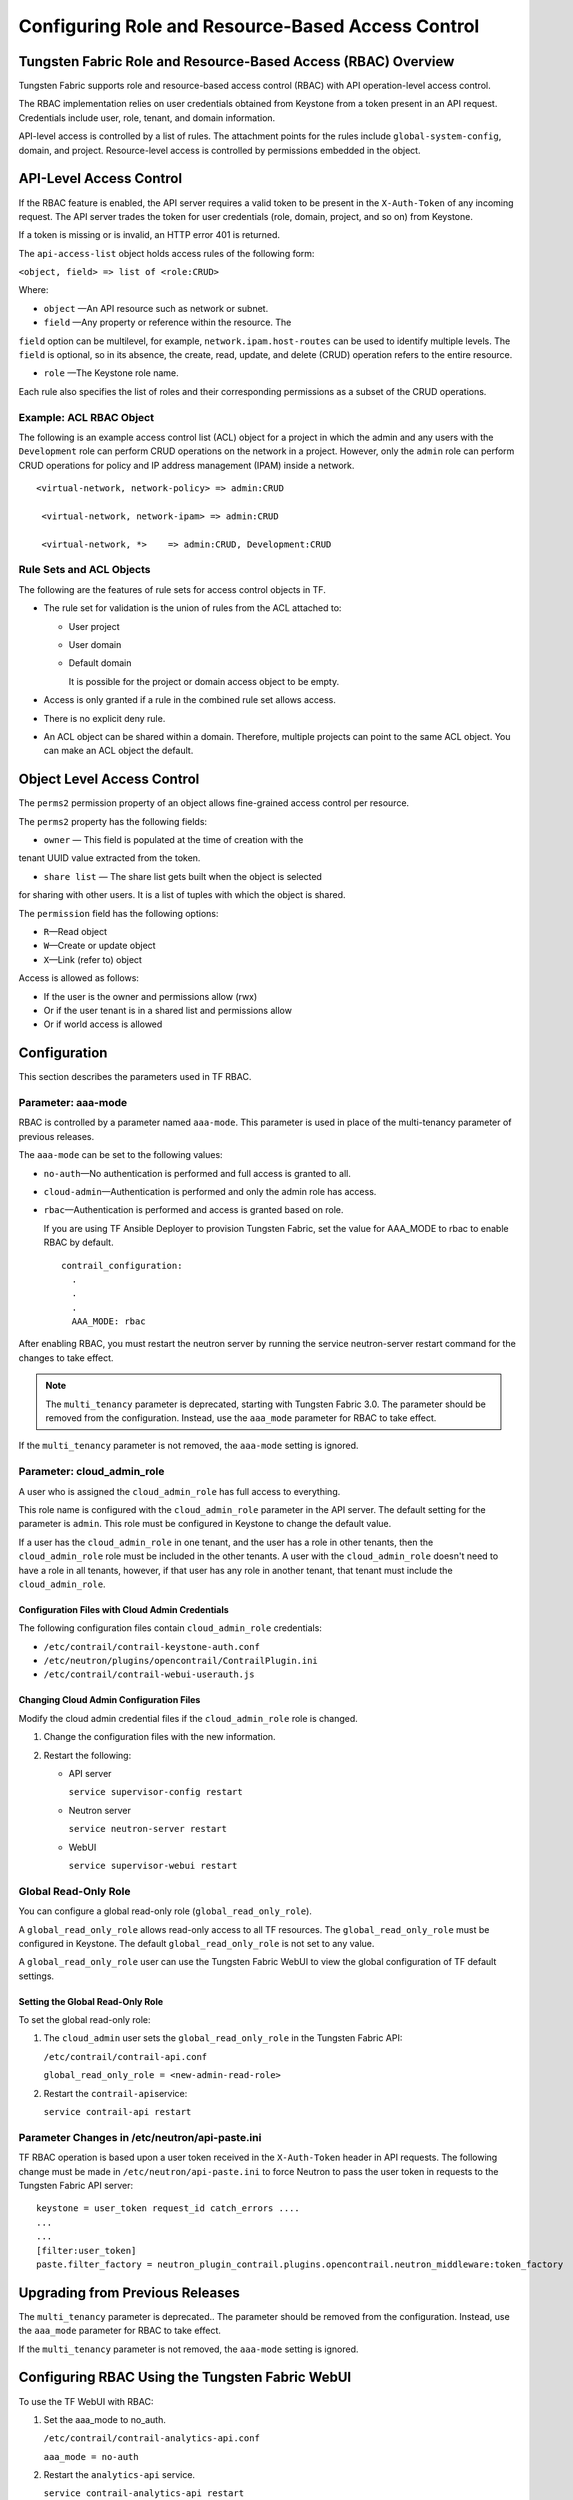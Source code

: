 Configuring Role and Resource-Based Access Control
==================================================

Tungsten Fabric Role and Resource-Based Access (RBAC) Overview
--------------------------------------------------------------

Tungsten Fabric supports role and resource-based access control
(RBAC) with API operation-level access control.

The RBAC implementation relies on user credentials obtained from
Keystone from a token present in an API request. Credentials include
user, role, tenant, and domain information.

API-level access is controlled by a list of rules. The attachment points
for the rules include ``global-system-config``, domain, and project.
Resource-level access is controlled by permissions embedded in the
object.

API-Level Access Control
------------------------

If the RBAC feature is enabled, the API server requires a valid token to
be present in the ``X-Auth-Token`` of any incoming request. The API
server trades the token for user credentials (role, domain, project, and
so on) from Keystone.

If a token is missing or is invalid, an HTTP error 401 is returned.

The ``api-access-list`` object holds access rules of the following form:

``<object, field> => list of <role:CRUD>``

Where:

- ``object`` —An API resource such as network or subnet.

- ``field`` —Any property or reference within the resource. The
``field`` option can be multilevel, for example,
``network.ipam.host-routes`` can be used to identify multiple levels.
The ``field`` is optional, so in its absence, the create, read, update,
and delete (CRUD) operation refers to the entire resource.

- ``role`` —The Keystone role name.

Each rule also specifies the list of roles and their corresponding
permissions as a subset of the CRUD operations.

Example: ACL RBAC Object
~~~~~~~~~~~~~~~~~~~~~~~~

The following is an example access control list (ACL) object for a
project in which the admin and any users with the ``Development`` role
can perform CRUD operations on the network in a project. However, only
the ``admin`` role can perform CRUD operations for policy and IP address
management (IPAM) inside a network.

::

   <virtual-network, network-policy> => admin:CRUD

    <virtual-network, network-ipam> => admin:CRUD

    <virtual-network, *>    => admin:CRUD, Development:CRUD

Rule Sets and ACL Objects
~~~~~~~~~~~~~~~~~~~~~~~~~

The following are the features of rule sets for access control objects
in TF.

-  The rule set for validation is the union of rules from the ACL
   attached to:

   -  User project

   -  User domain

   -  Default domain

      It is possible for the project or domain access object to be
      empty.

-  Access is only granted if a rule in the combined rule set allows
   access.

-  There is no explicit deny rule.

-  An ACL object can be shared within a domain. Therefore, multiple
   projects can point to the same ACL object. You can make an ACL object
   the default.

Object Level Access Control
---------------------------

The ``perms2`` permission property of an object allows fine-grained
access control per resource.

The ``perms2`` property has the following fields:

- ``owner`` — This field is populated at the time of creation with the
tenant UUID value extracted from the token.

- ``share list`` — The share list gets built when the object is selected
for sharing with other users. It is a list of tuples with which the
object is shared.

The ``permission`` field has the following options:

-  ``R``—Read object

-  ``W``—Create or update object

-  ``X``—Link (refer to) object

Access is allowed as follows:

-  If the user is the owner and permissions allow (rwx)

-  Or if the user tenant is in a shared list and permissions allow

-  Or if world access is allowed

Configuration
-------------
This section describes the parameters used in TF RBAC.

Parameter: aaa-mode
~~~~~~~~~~~~~~~~~~~

RBAC is controlled by a parameter named ``aaa-mode``. This parameter is
used in place of the multi-tenancy parameter of previous releases.

The ``aaa-mode`` can be set to the following values:

-  ``no-auth``—No authentication is performed and full access is granted
   to all.

-  ``cloud-admin``—Authentication is performed and only the admin role
   has access.

-  ``rbac``—Authentication is performed and access is granted based on
   role.

   If you are using TF Ansible Deployer to provision Tungsten Fabric,
   set the value for AAA_MODE to rbac to enable RBAC by default.

   ::

      contrail_configuration:
        .
        .
        .
        AAA_MODE: rbac



After enabling RBAC, you must restart the neutron server by running the
service neutron-server restart command for the changes to take effect.

.. note::

   The ``multi_tenancy`` parameter is deprecated, starting with Tungsten Fabric
   3.0. The parameter should be removed from the configuration. Instead,
   use the ``aaa_mode`` parameter for RBAC to take effect.

If the ``multi_tenancy`` parameter is not removed, the ``aaa-mode``
setting is ignored.

Parameter: cloud_admin_role
~~~~~~~~~~~~~~~~~~~~~~~~~~~

A user who is assigned the ``cloud_admin_role`` has full access to
everything.

This role name is configured with the ``cloud_admin_role`` parameter in
the API server. The default setting for the parameter is ``admin``. This
role must be configured in Keystone to change the default value.

If a user has the ``cloud_admin_role`` in one tenant, and the user has a
role in other tenants, then the ``cloud_admin_role`` role must be
included in the other tenants. A user with the ``cloud_admin_role``
doesn't need to have a role in all tenants, however, if that user has
any role in another tenant, that tenant must include the
``cloud_admin_role``.

Configuration Files with Cloud Admin Credentials
^^^^^^^^^^^^^^^^^^^^^^^^^^^^^^^^^^^^^^^^^^^^^^^^

The following configuration files contain ``cloud_admin_role``
credentials:

-  ``/etc/contrail/contrail-keystone-auth.conf``

-  ``/etc/neutron/plugins/opencontrail/ContrailPlugin.ini``

-  ``/etc/contrail/contrail-webui-userauth.js``

Changing Cloud Admin Configuration Files
^^^^^^^^^^^^^^^^^^^^^^^^^^^^^^^^^^^^^^^^

Modify the cloud admin credential files if the ``cloud_admin_role`` role
is changed.

1. Change the configuration files with the new information.
2. Restart the following:

   -  API server

      ``service supervisor-config restart``

   -  Neutron server

      ``service neutron-server restart``

   -  WebUI

      ``service supervisor-webui restart``

Global Read-Only Role
~~~~~~~~~~~~~~~~~~~~~

You can configure a global read-only role (``global_read_only_role``).

A ``global_read_only_role`` allows read-only access to all TF
resources. The ``global_read_only_role`` must be configured in Keystone.
The default ``global_read_only_role`` is not set to any value.

A ``global_read_only_role`` user can use the Tungsten Fabric WebUI to view the
global configuration of TF default settings.

Setting the Global Read-Only Role
^^^^^^^^^^^^^^^^^^^^^^^^^^^^^^^^^

To set the global read-only role:

1. The ``cloud_admin`` user sets the ``global_read_only_role`` in the
   Tungsten Fabric API:

   ``/etc/contrail/contrail-api.conf``

   ``global_read_only_role = <new-admin-read-role>``

2. Restart the ``contrail-api``\ service:

   ``service contrail-api restart``

.. _parameter-changes-in-etcneutronapi-pasteini:

Parameter Changes in /etc/neutron/api-paste.ini
~~~~~~~~~~~~~~~~~~~~~~~~~~~~~~~~~~~~~~~~~~~~~~~

TF RBAC operation is based upon a user token received in the
``X-Auth-Token`` header in API requests. The following change must be
made in ``/etc/neutron/api-paste.ini`` to force Neutron to pass the user
token in requests to the Tungsten Fabric API server:
::

   keystone = user_token request_id catch_errors ....
   ...
   ...
   [filter:user_token]
   paste.filter_factory = neutron_plugin_contrail.plugins.opencontrail.neutron_middleware:token_factory
Upgrading from Previous Releases
--------------------------------

The ``multi_tenancy`` parameter is deprecated.. The parameter should be
removed from the configuration. Instead, use the ``aaa_mode`` parameter
for RBAC to take effect.

If the ``multi_tenancy`` parameter is not removed, the ``aaa-mode``
setting is ignored.

Configuring RBAC Using the Tungsten Fabric WebUI
--------------------------------------------------

To use the TF WebUI with RBAC:

1. Set the aaa_mode to no_auth.

   ``/etc/contrail/contrail-analytics-api.conf``

   ``aaa_mode = no-auth``

2. Restart the ``analytics-api`` service.

   ``service contrail-analytics-api restart``

3. Restart services by restarting the container.

You can use the TF WebUI to configure RBAC at both the API level and
the object level. API level access control can be configured at the
global, domain, and project levels. Object level access is available
from most of the create or edit screens in the TF WebUI.

Configuring RBAC at the Global Level
~~~~~~~~~~~~~~~~~~~~~~~~~~~~~~~~~~~~

To configure RBAC at the global level, navigate to :menuselection:`Configure >
Infrastructure > Global Config > RBAC`.

|Figure 1: RBAC Global Level|

Configuring RBAC at the Domain Level
~~~~~~~~~~~~~~~~~~~~~~~~~~~~~~~~~~~~

To configure RBAC at the domain level, navigate to :menuselection:`Configure > RBAC >
Domain`.

|Figure 2: RBAC Domain Level|

Configuring RBAC at the Project Level
~~~~~~~~~~~~~~~~~~~~~~~~~~~~~~~~~~~~~

To configure RBAC at the project level, navigate to :menuselection:`Configure > RBAC >
Project`.

|Figure 3: RBAC Project Level|

Configuring RBAC Details
~~~~~~~~~~~~~~~~~~~~~~~~

Configuring RBAC is similar at all of the levels. To add or edit an API
access list, navigate to the global, domain, or project page, then click
the plus (+) icon to add a list, or click the gear icon to select from
Edit, Insert After, or Delete.

|Figure 4: RBAC Details API Access|

Creating or Editing API Level Access
^^^^^^^^^^^^^^^^^^^^^^^^^^^^^^^^^^^^

Clicking create, edit, or insert after activates the Edit API Access
popup window, where you enter the details for the API Access Rules.
Enter the user type in the Role field, and use the :guilabel:`+` icon in the
Access filed to enter the types of access allowed for the role,
including, Create, Read, Update, Delete, and so on.

|Figure 5: Edit API Access|

Creating or Editing Object Level Access
^^^^^^^^^^^^^^^^^^^^^^^^^^^^^^^^^^^^^^^

You can configure fine-grained access control by resource. A
:guilabel:`Permissions` tab is available on all create or edit popups for
resources. Use the :guilabel:`Permissions` popup to configure owner permissions
and global share permissions. You can also share the resource to other
tenants by configuring it in the :guilabel:`Share List`.

|Figure 6: Edit Object Level Access|

RBAC Resources
--------------

Refer to the OpenStack Administrator Guide for additional information
about RBAC:

-  `Identity API protection with role-based access control
   (RBAC) <http://docs.openstack.org/admin-guide-cloud/content/identity-service-api-protection-with-role-based-access-control.html>`__

 

.. |Figure 1: RBAC Global Level| image:: images/s018760.png
.. |Figure 2: RBAC Domain Level| image:: images/s018761.png
.. |Figure 3: RBAC Project Level| image:: images/s018762.png
.. |Figure 4: RBAC Details API Access| image:: images/s018763.png
.. |Figure 5: Edit API Access| image:: images/s018764.png
.. |Figure 6: Edit Object Level Access| image:: images/s018765.png
